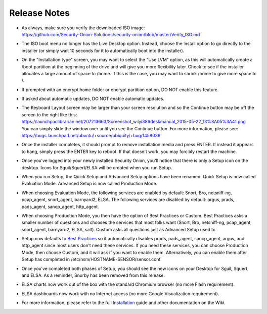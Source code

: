 Release Notes
=============

-  | As always, make sure you verify the downloaded ISO image:
   | https://github.com/Security-Onion-Solutions/security-onion/blob/master/Verify_ISO.md

-  The ISO boot menu no longer has the Live Desktop option. Instead,
   choose the Install option to go directly to the installer (or simply
   wait 10 seconds for it to automatically boot into the installer).

-  On the "Installation type" screen, you may want to select the "Use
   LVM" option, as this will automatically create a /boot partition at
   the beginning of the drive and will give you more flexibility later.
   Check to see if the installer allocates a large amount of space to
   /home. If this is the case, you may want to shrink /home to give more
   space to /.

-  If prompted with an encrypt home folder or encrypt partition option,
   DO NOT enable this feature.

-  If asked about automatic updates, DO NOT enable automatic updates.

-  | The Keyboard Layout screen may be larger than your screen
     resolution and so the Continue button may be off the screen to the
     right like this:
   | https://launchpadlibrarian.net/207213663/Screenshot_wilyi386deskmanual_2015-05-22_13%3A05%3A41.png
   | You can simply slide the window over until you see the Continue
     button. For more information, please see:
   | https://bugs.launchpad.net/ubuntu/+source/ubiquity/+bug/1458039

-  Once the installer completes, it should prompt to remove installation
   media and press ENTER. If instead it appears to hang, simply press
   the ENTER key to reboot. If that doesn't work, you may forcibly
   restart the machine.

-  Once you've logged into your newly installed Security Onion, you'll
   notice that there is only a Setup icon on the desktop. Icons for
   Sguil/Squert/ELSA will be created when you run Setup.

-  When you run Setup, the Quick Setup and Advanced Setup options have
   been renamed. Quick Setup is now called Evaluation Mode. Advanced
   Setup is now called Production Mode.

-  When choosing Evaluation Mode, the following services are enabled by
   default: Snort, Bro, netsniff-ng, pcap\_agent, snort\_agent,
   barnyard2, ELSA. The following services are disabled by default:
   argus, prads, pads\_agent, sancp\_agent, http\_agent.

-  When choosing Production Mode, you then have the option of Best
   Practices or Custom. Best Practices asks a smaller number of
   questions and chooses the services that most folks want (Snort, Bro,
   netsniff-ng, pcap\_agent, snort\_agent, barnyard2, ELSA, salt).
   Custom asks all questions just as Advanced Setup used to.

-  Setup now defaults to `Best Practices <Best-Practices>`__ so it
   automatically disables prads, pads\_agent, sancp\_agent, argus, and
   http\_agent since most users don't need these services. If you need
   these services, you can choose Production Mode, then choose Custom,
   and it will ask if you want to enable them. Alternatively, you can
   enable them after Setup has completed in
   /etc/nsm/HOSTNAME-SENSOR/sensor.conf.

-  Once you've completed both phases of Setup, you should see the new
   icons on your Desktop for Sguil, Squert, and ELSA. As a reminder,
   Snorby has been removed from this release.

-  ELSA charts now work out of the box with the standard Chromium
   browser (no more Flash requirement).

-  ELSA dashboards now work with no Internet access (no more Google
   Visualization requirement).

-  For more information, please refer to the full
   `Installation <Installation>`__ guide and other documentation on the
   Wiki.
